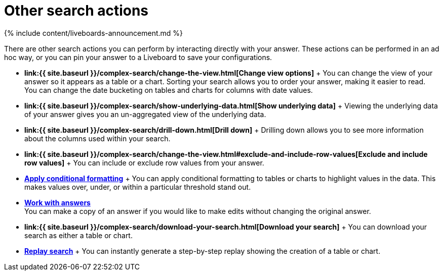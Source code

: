 = Other search actions
:last_updated: 11/05/2021
:permalink: /:collection/:path.html
:sidebar: mydoc_sidebar
:summary: Learn about advanced search options.

{% include content/liveboards-announcement.md %}

There are other search actions you can perform by interacting directly with your answer.
These actions can be performed in an ad hoc way, or you can pin your answer to a Liveboard to save your configurations.

* *link:{{ site.baseurl }}/complex-search/change-the-view.html[Change view options]* + You can change the view of your answer so it appears as a table or a chart.
Sorting your search allows you to order your answer, making it easier to read.
You can change the date bucketing on tables and charts for columns with date values.
* *link:{{ site.baseurl }}/complex-search/show-underlying-data.html[Show underlying data]* + Viewing the underlying data of your answer gives you an un-aggregated view of the underlying data.
* *link:{{ site.baseurl }}/complex-search/drill-down.html[Drill down]* + Drilling down allows you to see more information about the columns used within your search.
* *link:{{ site.baseurl }}/complex-search/change-the-view.html#exclude-and-include-row-values[Exclude and include row values]* + You can include or exclude row values from your answer.
* *xref:search-conditional-formatting.adoc[Apply conditional formatting]* + You can apply conditional formatting to tables or charts to highlight values in the data.
This makes values over, under, or within a particular threshold stand out.
* *xref:answers.adoc[Work with answers]* +
 You can make a copy of an answer if you would like to make edits without changing the original answer.
* *link:{{ site.baseurl }}/complex-search/download-your-search.html[Download your search]* + You can download your search as either a table or chart.
* *xref:search-replay.adoc[Replay search]* + You can instantly generate a step-by-step replay showing the creation of a table or chart.
